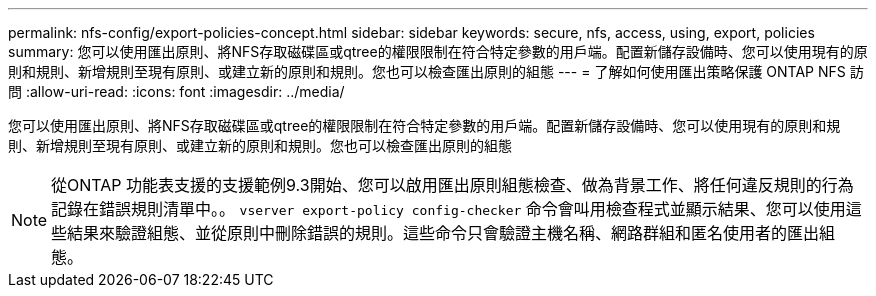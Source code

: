 ---
permalink: nfs-config/export-policies-concept.html 
sidebar: sidebar 
keywords: secure, nfs, access, using, export, policies 
summary: 您可以使用匯出原則、將NFS存取磁碟區或qtree的權限限制在符合特定參數的用戶端。配置新儲存設備時、您可以使用現有的原則和規則、新增規則至現有原則、或建立新的原則和規則。您也可以檢查匯出原則的組態 
---
= 了解如何使用匯出策略保護 ONTAP NFS 訪問
:allow-uri-read: 
:icons: font
:imagesdir: ../media/


[role="lead"]
您可以使用匯出原則、將NFS存取磁碟區或qtree的權限限制在符合特定參數的用戶端。配置新儲存設備時、您可以使用現有的原則和規則、新增規則至現有原則、或建立新的原則和規則。您也可以檢查匯出原則的組態

[NOTE]
====
從ONTAP 功能表支援的支援範例9.3開始、您可以啟用匯出原則組態檢查、做為背景工作、將任何違反規則的行為記錄在錯誤規則清單中。。 `vserver export-policy config-checker` 命令會叫用檢查程式並顯示結果、您可以使用這些結果來驗證組態、並從原則中刪除錯誤的規則。這些命令只會驗證主機名稱、網路群組和匿名使用者的匯出組態。

====